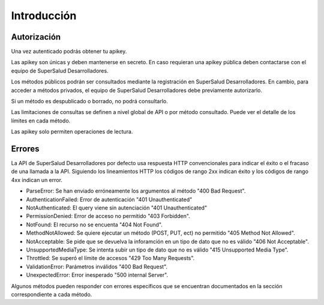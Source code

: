============
Introducción
============


Autorización
============

Una vez autenticado podrás obtener tu apikey.

Las apikey son únicas y deben mantenerse en secreto. En caso requieran una apikey pública deben contactarse con el equipo de SuperSalud Desarrolladores.

Los métodos públicos podrán ser consultados mediante la registración en SuperSalud Desarrolladores. En cambio, para acceder a métodos privados, el equipo de SuperSalud Desarrolladores debe previamente autorizarlo.

Si un método es despublicado o borrado, no podrá consultarlo.

Las limitaciones de consultas se definen a nivel global de API o por método consultado. Puede ver el detalle de los límites en cada método.

Las apikey solo permiten operaciones de lectura.


Errores
=======

La API de SuperSalud Desarrolladores por defecto usa respuesta HTTP convencionales para indicar el éxito o el fracaso de una llamada a la API. Siguiendo los lineamientos HTTP los códigos de rango 2xx indican éxito y los códigos de rango 4xx indican un error.


- ParseError: Se han enviado erróneamente los argumentos al método "400 Bad Request".
- AuthenticationFailed: Error de autenticación "401 Unauthenticated"
- NotAuthenticated: El query viene sin autenciación "401 Unauthenticated"
- PermissionDenied: Error de acceso no permitido "403 Forbidden".
- NotFound: El recurso no se encuenta "404 Not Found".
- MethodNotAllowed: Se quiere ejecutar un método (POST, PUT, ect) no permitido "405 Method Not Allowed".
- NotAcceptable: Se pide que se devuelva la inforamción en un tipo de dato que no es válido "406 Not Acceptable".
- UnsupportedMediaType: Se intenta subir un tipo de dato que no es válido "415 Unsupported Media Type".
- Throttled: Se superó el límite de accesos "429 Too Many Requests".
- ValidationError: Parámetros inválidos "400 Bad Request".
- UnexpectedError: Error inesperado "500 internal Server".

Algunos métodos pueden responder con errores específicos que se encuentran documentados en la sección correspondiente a cada método.






